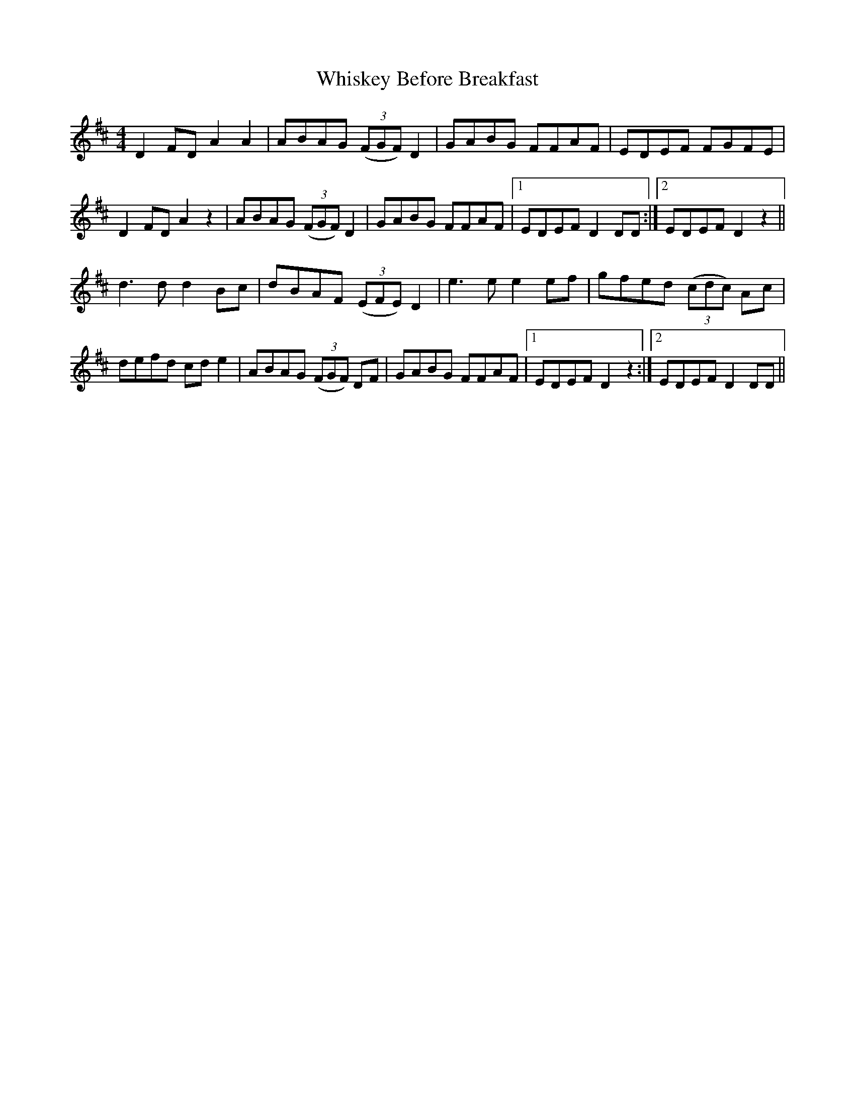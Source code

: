 X: 42639
T: Whiskey Before Breakfast
R: reel
M: 4/4
K: Dmajor
D2 FD A2 A2|ABAG (3(FGF) D2|GABG FFAF|EDEF FGFE|
D2 FD A2 z2|ABAG (3(FGF) D2|GABG FFAF|1 EDEF D2 DD:|2 EDEF D2 z2||
d3 d d2 Bc|dBAF (3(EFE) D2|e3 e e2 ef|gfed (3(cdc) Ac|
defd cd e2|ABAG (3(FGF) DF|GABG FFAF|1 EDEF D2 z2:|2 EDEF D2 DD||

